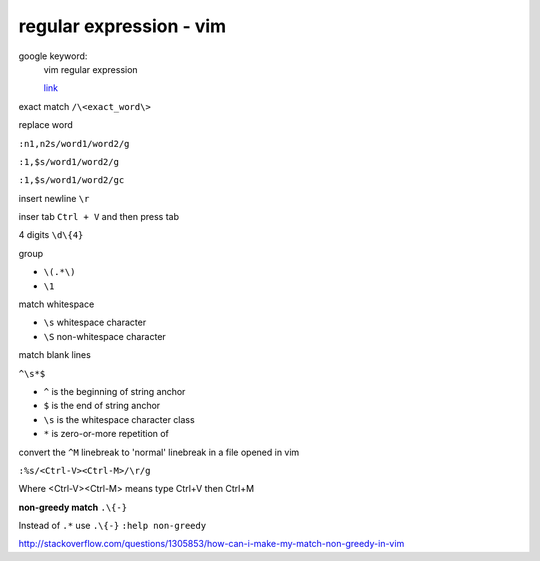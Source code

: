 ================================
    regular expression - vim	
================================
google keyword:
	vim regular expression
	
	`link <http://vimregex.com/>`_

exact match  ``/\<exact_word\>``


replace word

``:n1,n2s/word1/word2/g``

``:1,$s/word1/word2/g``

``:1,$s/word1/word2/gc``


insert newline  ``\r``

inser tab  ``Ctrl + V``  and then press tab


4 digits  ``\d\{4}``


group
	
- ``\(.*\)``
- ``\1``


match whitespace
	
* ``\s``  whitespace character

* ``\S``  non-whitespace character

match blank lines
	
``^\s*$``

- ``^`` is the beginning of string anchor
- ``$`` is the end of string anchor
- ``\s`` is the whitespace character class
- ``*`` is zero-or-more repetition of


convert the ``^M`` linebreak to 'normal' linebreak in a file opened in vim

``:%s/<Ctrl-V><Ctrl-M>/\r/g``

Where <Ctrl-V><Ctrl-M> means type Ctrl+V then Ctrl+M


**non-greedy match**  ``.\{-}``

Instead of ``.*`` use ``.\{-}``
``:help non-greedy``

http://stackoverflow.com/questions/1305853/how-can-i-make-my-match-non-greedy-in-vim


